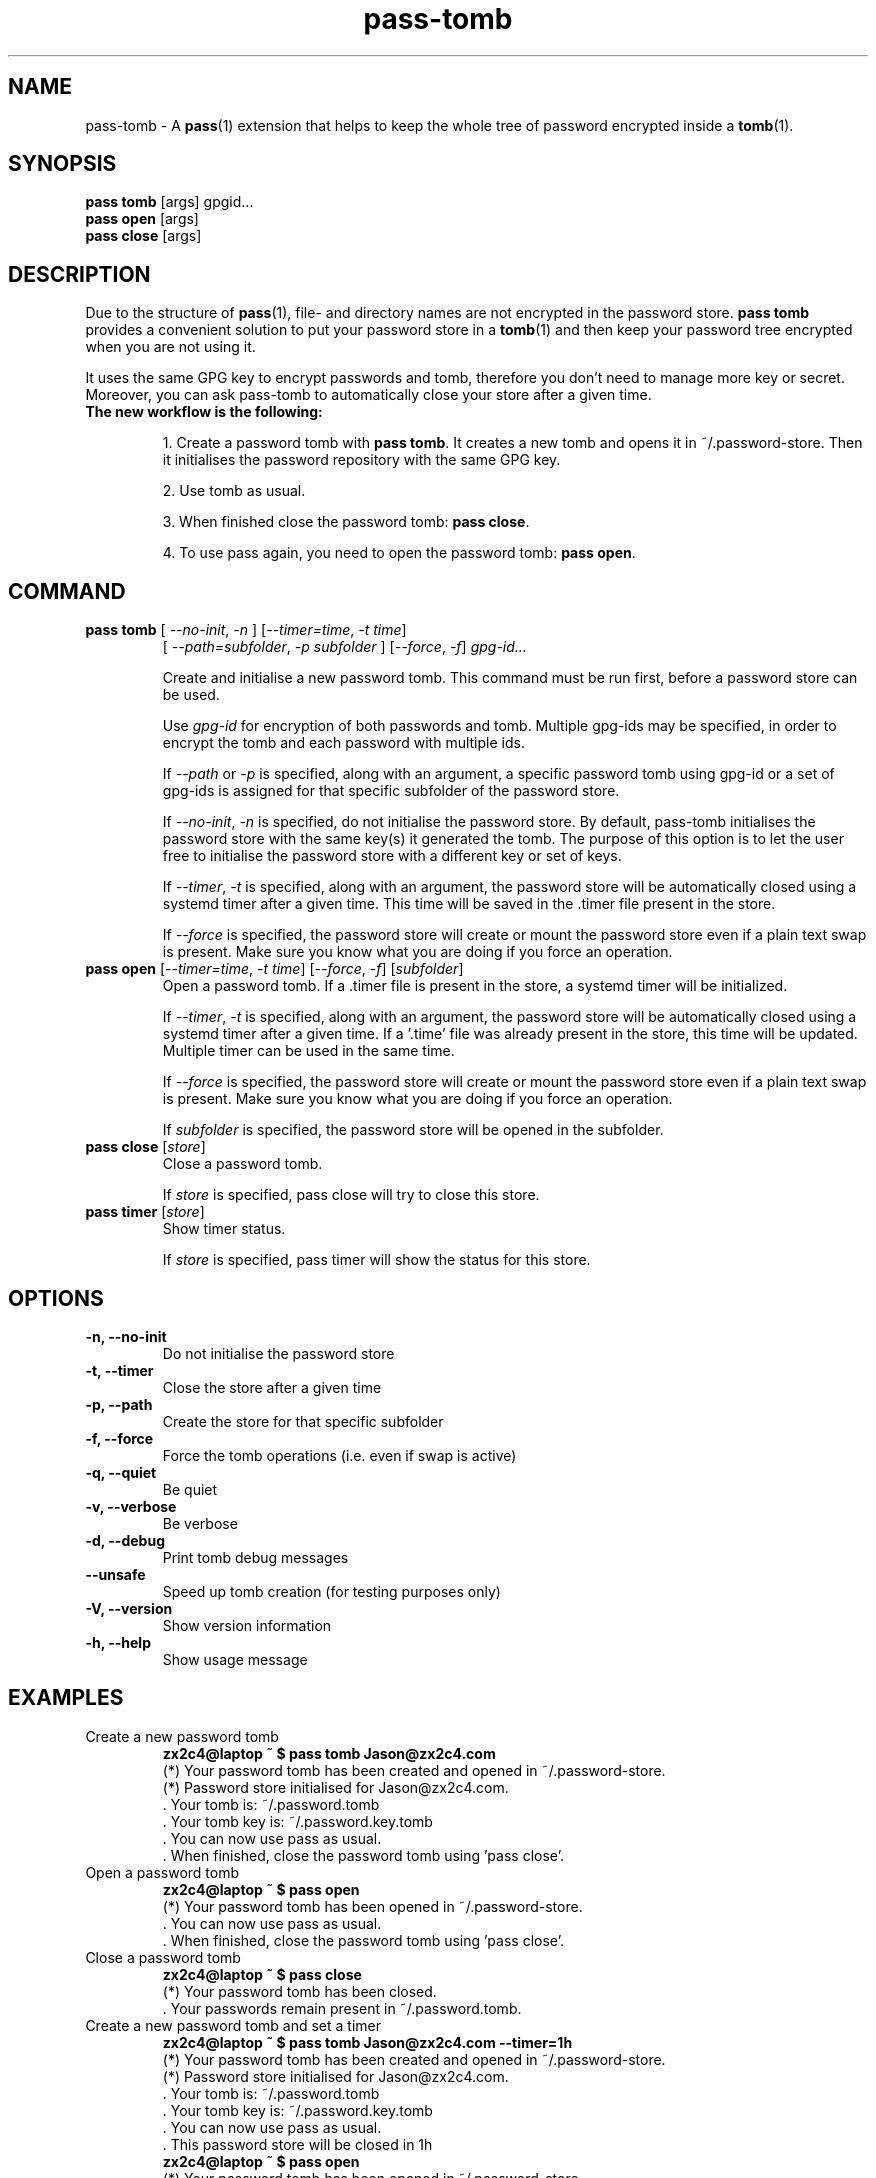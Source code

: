 .TH pass-tomb 1 "May 2021" "pass-tomb"

.SH NAME
pass-tomb \- A \fBpass\fP(1) extension that helps to keep the whole tree of
password encrypted inside a \fBtomb\fP(1).

.SH SYNOPSIS
\fBpass tomb\fP [args] gpgid...
.br
\fBpass open \fP [args]
.br
\fBpass close\fP [args]

.SH DESCRIPTION
Due to the structure of \fBpass\fP(1), file- and directory names are not encrypted
in the password store. \fBpass tomb\fP provides a convenient solution to put your
password store in a \fBtomb\fP(1) and then keep your password tree encrypted
when you are not using it.

It uses the same GPG key to encrypt passwords and tomb, therefore you don't need
to manage more key or secret. Moreover, you can ask pass-tomb to automatically
close your store after a given time.

.TP
.B The new workflow is the following:
.IP
1. Create a password tomb with \fBpass tomb\fP. It creates a new tomb and opens it
in ~/.password-store. Then it initialises the password repository with the same
GPG key.
.IP
2. Use tomb as usual.
.IP
3. When finished close the password tomb: \fBpass close\fP.
.IP
4. To use pass again, you need to open the password tomb: \fBpass open\fP.


.SH COMMAND

.TP
\fBpass tomb\fP [ \fI--no-init\fP, \fI-n\fP ] [\fI--timer=time\fP, \fI-t time\fP]
   [ \fI--path=subfolder\fP, \fI-p subfolder\fP ] [\fI--force\fP, \fI-f\fP] \fIgpg-id...\fP

Create and initialise a new password tomb. This command must be run first,
before a password store can be used.

Use
.I gpg-id
for encryption of both passwords and tomb. Multiple gpg-ids may be specified,
in order to encrypt the tomb and each password with multiple ids.

If \fI--path\fP or \fI-p\fP is specified, along with an argument,
a specific password tomb using gpg-id or a set of gpg-ids is assigned for that
specific subfolder of the password store.

If \fI--no-init\fP, \fI-n\fP is specified, do not initialise the password store.
By default, pass-tomb initialises the password store with the same key(s) it
generated the tomb. The purpose of this option is to let the user free to
initialise the password store with a different key or set of keys.

If \fI--timer\fP, \fI-t\fP is specified, along with an argument, the password
store will be automatically closed using a systemd timer after a given time. This
time will be saved in the .timer file present in the store.

If \fI--force\fP is specified, the password store will create or mount the
password store even if a plain text swap is present. Make sure you know what you
are doing if you force an operation.

.TP
\fBpass open\fP [\fI--timer=time\fP, \fI-t time\fP] [\fI--force\fP, \fI-f\fP] [\fIsubfolder\fP]
Open a password tomb. If a .timer file is present in the store, a systemd timer
will be initialized.

If \fI--timer\fP, \fI-t\fP is specified, along with an argument, the password
store will be automatically closed using a systemd timer after a given time.
If a '.time' file was already present in the store, this time will be updated.
Multiple timer can be used in the same time.

If \fI--force\fP is specified, the password store will create or mount the
password store even if a plain text swap is present. Make sure you know what you
are doing if you force an operation.

If \fIsubfolder\fP is specified, the password store will be opened in the subfolder.

.TP
\fBpass close\fP [\fIstore\fP]
Close a password tomb.

If \fIstore\fP is specified, pass close will try to close this store.

.TP
\fBpass timer\fP [\fIstore\fP]
Show timer status.

If \fIstore\fP is specified, pass timer will show the status for this store.

.SH OPTIONS
.TP
\fB\-n\fB, \-\-no-init\fR
Do not initialise the password store

.TP
\fB\-t\fB, \-\-timer\fR
Close the store after a given time

.TP
\fB\-p\fB, \-\-path\fR
Create the store for that specific subfolder

.TP
\fB\-f\fB, \-\-force\fR
Force the tomb operations (i.e. even if swap is active)

.TP
\fB\-q\fB, \-\-quiet\fR
Be quiet

.TP
\fB\-v\fB, \-\-verbose\fR
Be verbose

.TP
\fB\-d\fB, \-\-debug\fR
Print tomb debug messages

.TP
\fB\-\-unsafe\fR
Speed up tomb creation (for testing purposes only)

.TP
\fB\-V\fB, \-\-version\fR
Show version information

.TP
\fB\-h\fB, \-\-help\fR
Show usage message


.SH EXAMPLES
.TP
Create a new password tomb
.B zx2c4@laptop ~ $ pass tomb Jason@zx2c4.com
.br
 (*) Your password tomb has been created and opened in ~/.password-store.
.br
 (*) Password store initialised for Jason@zx2c4.com.
.br
  .  Your tomb is: ~/.password.tomb
.br
  .  Your tomb key is: ~/.password.key.tomb
.br
  .  You can now use pass as usual.
.br
  .  When finished, close the password tomb using 'pass close'.

.TP
Open a password tomb
.B zx2c4@laptop ~ $ pass open
.br
 (*) Your password tomb has been opened in ~/.password-store.
.br
  .  You can now use pass as usual.
.br
  .  When finished, close the password tomb using 'pass close'.

.TP
Close a password tomb
.B zx2c4@laptop ~ $ pass close
.br
 (*) Your password tomb has been closed.
.br
  .  Your passwords remain present in ~/.password.tomb.

.TP
Create a new password tomb and set a timer
.B zx2c4@laptop ~ $ pass tomb Jason@zx2c4.com --timer=1h
.br
 (*) Your password tomb has been created and opened in ~/.password-store.
.br
 (*) Password store initialised for Jason@zx2c4.com.
.br
  .  Your tomb is: ~/.password.tomb
.br
  .  Your tomb key is: ~/.password.key.tomb
.br
  .  You can now use pass as usual.
.br
  .  This password store will be closed in 1h
.br
.B zx2c4@laptop ~ $ pass open
.br
 (*) Your password tomb has been opened in ~/.password-store.
.br
  .  You can now use pass as usual.
.br
  .  This password store will be closed in 1h

.TP
Open a password tomb and set a timer
.B zx2c4@laptop ~ $ pass open
.br
 (*) Your password tomb has been opened in ~/.password-store.
.br
  .  You can now use pass as usual.
.br
  .  This password store will be closed in 10min



.SH ENVIRONMENT VARIABLES
.TP
.I PASSWORD_STORE_TOMB
Path to tomb executable
.TP
.I PASSWORD_STORE_TOMB_FILE
Path to the password tomb, by default \fI~/.password.tomb\fP
.TP
.I PASSWORD_STORE_TOMB_KEY
Path to the password tomb key file by default \fI~/.password.key.tomb\fP
.TP
.I PASSWORD_STORE_TOMB_SIZE
Password tomb size in MB, by default \fI10\fP


.SH SEE ALSO
.BR pass(1),
.BR tomb(1),
.BR pass-import(1),
.BR pass-update(1),
.BR pass-audit(1),
.BR pass-otp(1)


.SH AUTHORS
.B pass tomb
was written by
.MT alexandre@pujol.io
Alexandre Pujol
.ME .


.SH COPYING
This program is free software: you can redistribute it and/or modify
it under the terms of the GNU General Public License as published by
the Free Software Foundation, either version 3 of the License, or
(at your option) any later version.

This program is distributed in the hope that it will be useful,
but WITHOUT ANY WARRANTY; without even the implied warranty of
MERCHANTABILITY or FITNESS FOR A PARTICULAR PURPOSE.  See the
GNU General Public License for more details.

You should have received a copy of the GNU General Public License
along with this program.  If not, see <http://www.gnu.org/licenses/>.
